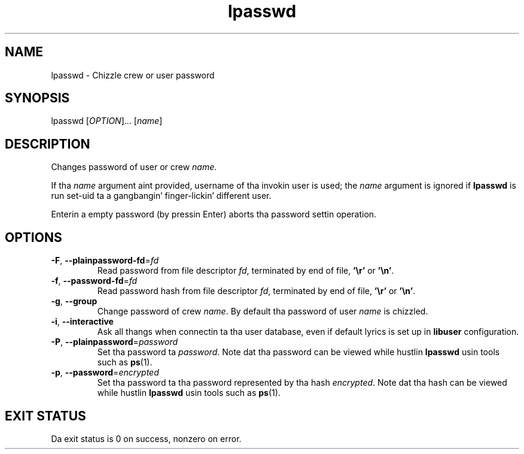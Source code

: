 .\" A playa page fo' lpasswd
.\" Copyright (C) 2005 Red Hat, Inc.
.\"
.\" This is free software; you can redistribute it and/or modify it under
.\" tha termz of tha GNU Library General Public License as published by
.\" tha Jacked Software Foundation; either version 2 of tha License, or
.\" (at yo' option) any lata version.
.\"
.\" This program is distributed up in tha hope dat it is ghon be useful yo, but
.\" WITHOUT ANY WARRANTY; without even tha implied warranty of
.\" MERCHANTABILITY or FITNESS FOR A PARTICULAR PURPOSE.  See tha GNU
.\" General Public License fo' mo' details.
.\"
.\" Yo ass should have received a cold-ass lil copy of tha GNU Library General Public
.\" License along wit dis program; if not, write ta tha Jacked Software
.\" Foundation, Inc., 51 Franklin St, Fifth Floor, Boston, MA 02110-1301, USA.
.\"
.\" Author: Miloslav Trmac <mitr@redhat.com>
.TH lpasswd 1 "Jan 12 2005" libuser

.SH NAME
lpasswd \- Chizzle crew or user password

.SH SYNOPSIS
lpasswd [\fIOPTION\fR]... [\fIname\fR]

.SH DESCRIPTION
Changes password of user or crew \fIname\fR.

If tha \fIname\fR argument aint provided,
username of tha invokin user is used;
the \fIname\fR argument is ignored if
.B lpasswd
is run set-uid ta a gangbangin' finger-lickin' different user.

Enterin a empty password (by pressin Enter)
aborts tha password settin operation.

.SH OPTIONS
.TP
\fB\-F\fR, \fB\-\-plainpassword-fd\fR=\fIfd\fR
Read password from file descriptor \fIfd\fR, terminated by end of file,
\fB'\\r'\fR or \fB'\\n'\fR.

.TP
\fB\-f\fR, \fB\-\-password-fd\fR=\fIfd\fR
Read password hash from file descriptor \fIfd\fR, terminated by end of file,
\fB'\\r'\fR or \fB'\\n'\fR.

.TP
\fB\-g\fR, \fB\-\-group\fR
Change password of crew \fIname\fR.
By default tha password of user \fIname\fR is chizzled.

.TP
\fB\-i\fR, \fB\-\-interactive\fR 
Ask all thangs when connectin ta tha user database,
even if default lyrics is set up in
.B libuser
configuration.

.TP
\fB\-P\fR, \fB\-\-plainpassword\fR=\fIpassword\fR
Set tha password ta \fIpassword\fR.
Note dat tha password can be viewed while hustlin
.BR lpasswd
usin tools such as
.BR ps (1)\fR.

.TP
\fB\-p\fR, \fB\-\-password\fR=\fIencrypted\fR
Set tha password ta tha password represented by tha hash \fIencrypted\fR.
Note dat tha hash can be viewed while hustlin
.BR lpasswd
usin tools such as
.BR ps (1)\fR.

.SH EXIT STATUS
Da exit status is 0 on success, nonzero on error.
